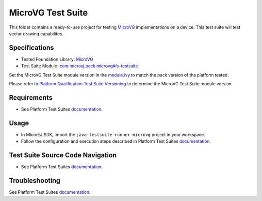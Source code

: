 ..
    Copyright 2023 MicroEJ Corp. All rights reserved.
    Use of this source code is governed by a BSD-style license that can be found with this software.
..

******************
MicroVG Test Suite
******************

This folder contains a ready-to-use project for testing `MicroVG <https://docs.microej.com/en/latest/PlatformDeveloperGuide/fs.html>`__ implementations on a device.
This test suite will test vector drawing capabilites.

Specifications
--------------

- Tested Foundation Library: `MicroVG <https://repository.microej.com/modules/ej/api/microvg/>`__
- Test Suite Module: `com.microej.pack.microvg#fs-testsuite <https://repository.microej.com/modules/com/microej/pack/vg/>`__

Set the MicroVG Test Suite module version in the `module.ivy
<java-testsuite-runner-microvg/module.ivy>`__ to match the pack version of the platform
tested.

Please refer to `Platform Qualification Test Suite Versioning
<https://docs.microej.com/en/latest/PlatformDeveloperGuide/platformQualification.html#test-suite-versioning>`__
to determine the MicroVG Test Suite module version.

Requirements
-------------

- See Platform Test Suites `documentation <../README.rst>`__.

Usage
-----

- In MicroEJ SDK, import the ``java-testsuite-runner-microvg`` project in your workspace.
- Follow the configuration and execution steps described in Platform Test Suites `documentation <../README.rst>`__.

Test Suite Source Code Navigation
---------------------------------

- See Platform Test Suites `documentation <../README.rst>`__.

Troubleshooting
---------------

See Platform Test Suites `documentation <../README.rst>`__.
